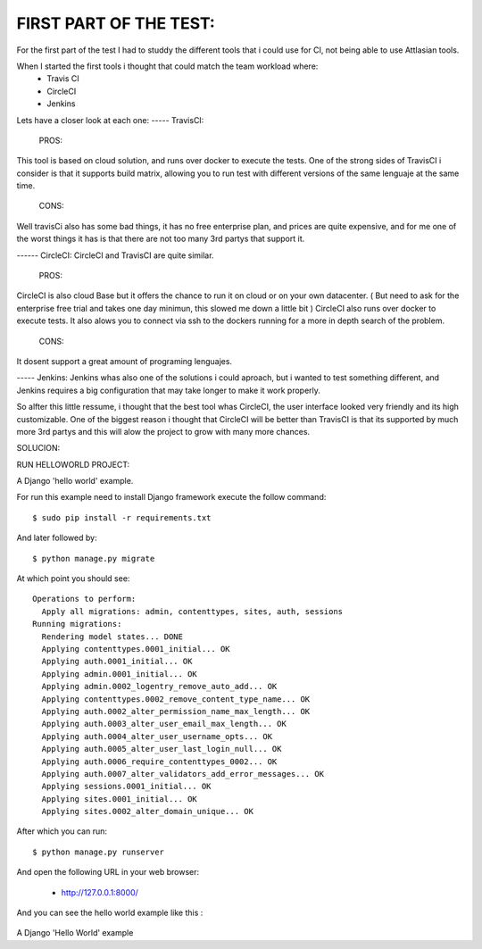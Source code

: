 
FIRST PART OF THE TEST:
=======================
For the first part of the test I had to studdy the different tools that i could use for CI, not being able to use Attlasian tools.

When I started the first tools i thought that could match the team workload where:
    + Travis CI
    + CircleCI 
    + Jenkins

Lets have a closer look at each one:
----- TravisCI:
   PROS:
This tool is based on cloud solution, and runs over docker to execute the tests. 
One of the strong sides of TravisCI i consider is that it supports build matrix, allowing you to run test with different versions of the same lenguaje at the same time.
   CONS:
Well travisCi also has some bad things, it has no free enterprise plan, and prices are quite expensive, and for me one of the worst things it has is that there are not too many 3rd partys that support it.

------ CircleCI:
CircleCI and TravisCI are quite similar.
    PROS:
CircleCI is also cloud Base but it offers the chance to run it on cloud or on your own datacenter. ( But need to ask for the enterprise free trial and takes one day minimun, this slowed me down a little bit )
CircleCI also runs over docker to execute tests.
It also alows you to connect via ssh to the dockers running for a more in depth search of the problem.
    CONS:
It dosent support a great amount of programing lenguajes.


----- Jenkins:
Jenkins whas also one of the solutions i could aproach, but i wanted to test something different, and Jenkins requires a big configuration that may take longer to make it work properly.


So alfter this little ressume, i thought that the best tool whas CircleCI, the user interface looked very friendly and its high customizable. One of the biggest reason i thought that CircleCI 
will be better than TravisCI is that its supported by much more 3rd partys and this will alow the project to grow with many more chances.


SOLUCION:




RUN HELLOWORLD PROJECT:


A Django 'hello world' example.

For run this example need to install Django
framework execute the follow command::

    $ sudo pip install -r requirements.txt

And later followed by::

    $ python manage.py migrate

At which point you should see::

    Operations to perform:
      Apply all migrations: admin, contenttypes, sites, auth, sessions
    Running migrations:
      Rendering model states... DONE
      Applying contenttypes.0001_initial... OK
      Applying auth.0001_initial... OK
      Applying admin.0001_initial... OK
      Applying admin.0002_logentry_remove_auto_add... OK
      Applying contenttypes.0002_remove_content_type_name... OK
      Applying auth.0002_alter_permission_name_max_length... OK
      Applying auth.0003_alter_user_email_max_length... OK
      Applying auth.0004_alter_user_username_opts... OK
      Applying auth.0005_alter_user_last_login_null... OK
      Applying auth.0006_require_contenttypes_0002... OK
      Applying auth.0007_alter_validators_add_error_messages... OK
      Applying sessions.0001_initial... OK
      Applying sites.0001_initial... OK
      Applying sites.0002_alter_domain_unique... OK

After which you can run::

    $ python manage.py runserver

And open the following URL in your web browser:

 - http://127.0.0.1:8000/

And you can see the hello world example like this :

.. figure:: https://github.com/django-ve/helloworld/raw/master/docs/django_helloword.png
   :width: 332px
   :align: center
   :alt: A Django 'Hello World' example

A Django 'Hello World' example